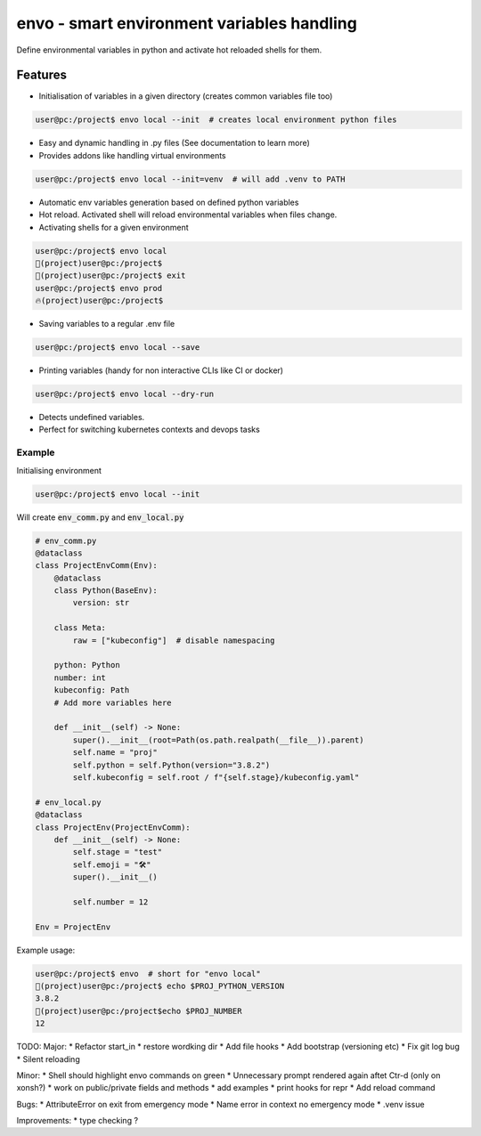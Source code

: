 ===========================================
envo - smart environment variables handling
===========================================

Define environmental variables in python and activate hot reloaded shells for them.

Features
--------
* Initialisation of variables in a given directory (creates common variables file too)

.. code-block::

    user@pc:/project$ envo local --init  # creates local environment python files

* Easy and dynamic handling in .py files (See documentation to learn more)
* Provides addons like handling virtual environments

.. code-block::

    user@pc:/project$ envo local --init=venv  # will add .venv to PATH

* Automatic env variables generation based on defined python variables
* Hot reload. Activated shell will reload environmental variables when files change.
* Activating shells for a given environment

.. code-block::

    user@pc:/project$ envo local
    🐣(project)user@pc:/project$
    🐣(project)user@pc:/project$ exit
    user@pc:/project$ envo prod
    🔥(project)user@pc:/project$


* Saving variables to a regular .env file

.. code-block::

    user@pc:/project$ envo local --save

* Printing variables (handy for non interactive CLIs like CI or docker)

.. code-block::

    user@pc:/project$ envo local --dry-run

* Detects undefined variables.
* Perfect for switching kubernetes contexts and devops tasks


Example
#######
Initialising environment

.. code-block::

    user@pc:/project$ envo local --init


Will create :code:`env_comm.py` and :code:`env_local.py`

.. code-block:: python

    # env_comm.py
    @dataclass
    class ProjectEnvComm(Env):
        @dataclass
        class Python(BaseEnv):
            version: str

        class Meta:
            raw = ["kubeconfig"]  # disable namespacing

        python: Python
        number: int
        kubeconfig: Path
        # Add more variables here

        def __init__(self) -> None:
            super().__init__(root=Path(os.path.realpath(__file__)).parent)
            self.name = "proj"
            self.python = self.Python(version="3.8.2")
            self.kubeconfig = self.root / f"{self.stage}/kubeconfig.yaml"

    # env_local.py
    @dataclass
    class ProjectEnv(ProjectEnvComm):
        def __init__(self) -> None:
            self.stage = "test"
            self.emoji = "🛠️"
            super().__init__()

            self.number = 12

    Env = ProjectEnv

Example usage:

.. code-block::

    user@pc:/project$ envo  # short for "envo local"
    🐣(project)user@pc:/project$ echo $PROJ_PYTHON_VERSION
    3.8.2
    🐣(project)user@pc:/project$echo $PROJ_NUMBER
    12


TODO:
Major:
* Refactor start_in
* restore wordking dir
* Add file hooks
* Add bootstrap (versioning etc)
* Fix git log bug
* Silent reloading

Minor:
* Shell should highlight envo commands on green
* Unnecessary prompt rendered again aftet Ctr-d (only on xonsh?)
* work on public/private fields and methods
* add examples
* print hooks for repr
* Add reload command

Bugs:
* AttributeError on exit from emergency mode
* Name error in context no emergency mode
* .venv issue

Improvements:
* type checking ?
